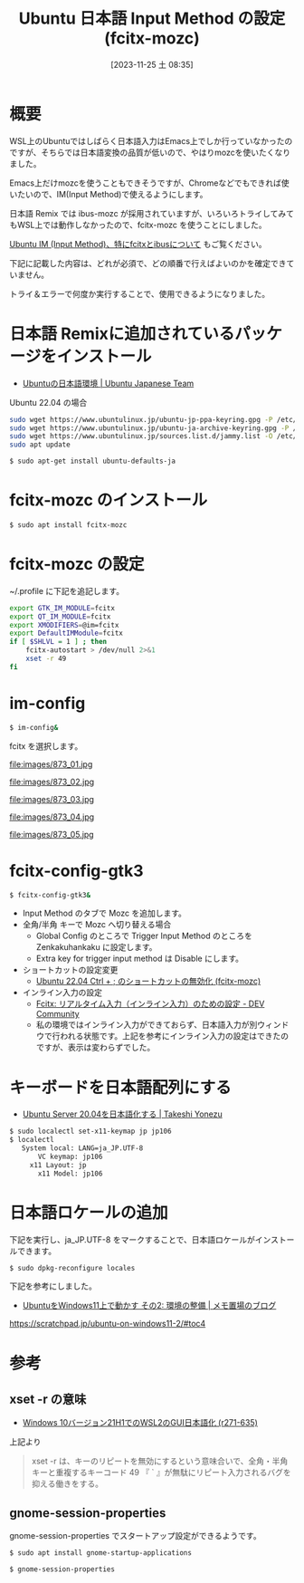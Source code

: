 #+BLOG: wurly-blog
#+POSTID: 866
#+ORG2BLOG:
#+DATE: [2023-11-25 土 08:35]
#+OPTIONS: toc:nil num:nil todo:nil pri:nil tags:nil ^:nil
#+CATEGORY: WSL, Ubuntu
#+TAGS: 
#+DESCRIPTION:
#+TITLE: Ubuntu 日本語 Input Method の設定 (fcitx-mozc)

* 概要

WSL上のUbuntuではしばらく日本語入力はEmacs上でしか行っていなかったのですが、そちらでは日本語変換の品質が低いので、やはりmozcを使いたくなりました。

Emacs上だけmozcを使うこともできそうですが、Chromeなどでもできれば使いたいので、IM(Input Method)で使えるようにします。

日本語 Remix では ibus-mozc が採用されていますが、いろいろトライしてみてもWSL上では動作しなかったので、fcitx-mozc を使うことにしました。

[[./?p=873][Ubuntu IM (Input Method)、特にfcitxとibusについて]] もご覧ください。

下記に記載した内容は、どれが必須で、どの順番で行えばよいのかを確定できていません。

トライ＆エラーで何度か実行することで、使用できるようになりました。

* 日本語 Remixに追加されているパッケージをインストール

 - [[https://www.ubuntulinux.jp/japanese][Ubuntuの日本語環境 | Ubuntu Japanese Team]]

Ubuntu 22.04 の場合

#+begin_src bash
sudo wget https://www.ubuntulinux.jp/ubuntu-jp-ppa-keyring.gpg -P /etc/apt/trusted.gpg.d/
sudo wget https://www.ubuntulinux.jp/ubuntu-ja-archive-keyring.gpg -P /etc/apt/trusted.gpg.d/
sudo wget https://www.ubuntulinux.jp/sources.list.d/jammy.list -O /etc/apt/sources.list.d/ubuntu-ja.list
sudo apt update
#+end_src

#+begin_src bash
$ sudo apt-get install ubuntu-defaults-ja
#+end_src

* fcitx-mozc のインストール

#+begin_src bash
$ sudo apt install fcitx-mozc
#+end_src

* fcitx-mozc の設定

~/.profile に下記を追記します。

#+begin_src bash
export GTK_IM_MODULE=fcitx
export QT_IM_MODULE=fcitx
export XMODIFIERS=@im=fcitx
export DefaultIMModule=fcitx
if [ $SHLVL = 1 ] ; then
    fcitx-autostart > /dev/null 2>&1
    xset -r 49
fi
#+end_src

* im-config

#+begin_src bash
$ im-config&
#+end_src

fcitx を選択します。

file:images/873_01.jpg

file:images/873_02.jpg

file:images/873_03.jpg

file:images/873_04.jpg

file:images/873_05.jpg

* fcitx-config-gtk3

#+begin_src bash
$ fcitx-config-gtk3&
#+end_src

 - Input Method のタブで Mozc を追加します。
 - 全角/半角 キーで Mozc へ切り替える場合
  - Global Config のところで Trigger Input Method のところを Zenkakuhankaku に設定します。
  - Extra key for trigger input method は Disable にします。
 - ショートカットの設定変更
  - [[./?p=471][Ubuntu 22.04 Ctrl + ; のショートカットの無効化 (fcitx-mozc)]]
 - インライン入力の設定
  - [[https://dev.to/nabbisen/fcitx--1n59][Fcitx: リアルタイム入力（インライン入力）のための設定 - DEV Community]]
  - 私の環境ではインライン入力ができておらず、日本語入力が別ウィンドウで行われる状態です。上記を参考にインライン入力の設定はできたのですが、表示は変わらずでした。

* キーボードを日本語配列にする

 - [[https://tkyonezu.com/os-linux-windows/ubuntu-server-20-04%E3%82%92%E6%97%A5%E6%9C%AC%E8%AA%9E%E5%8C%96%E3%81%99%E3%82%8B/][Ubuntu Server 20.04を日本語化する | Takeshi Yonezu]]

#+begin_src bash
$ sudo localectl set-x11-keymap jp jp106
$ localectl
   System local: LANG=ja_JP.UTF-8
       VC keymap: jp106
     x11 Layout: jp
       x11 Model: jp106
#+end_src

* 日本語ロケールの追加

下記を実行し、ja_JP.UTF-8 をマークすることで、日本語ロケールがインストールできます。

#+begin_src bash
$ sudo dpkg-reconfigure locales
#+end_src

下記を参考にしました。

 - [[https://scratchpad.jp/ubuntu-on-windows11-2/#toc4][UbuntuをWindows11上で動かす その2: 環境の整備 | メモ置場のブログ]]
https://scratchpad.jp/ubuntu-on-windows11-2/#toc4

* 参考

** xset -r の意味
 - [[https://netlog.jpn.org/r271-635/2021/08/windows10ver21h1_wsl2_gui_jp.html][Windows 10バージョン21H1でのWSL2のGUI日本語化 (r271-635)]]

上記より

#+begin_quote
xset -r は、キーのリピートを無効にするという意味合いで、全角・半角キーと重複するキーコード 49 『 ` 』が無駄にリピート入力されるバグを抑える働きをする。
#+end_quote

** gnome-session-properties

gnome-session-properties でスタートアップ設定ができるようです。

#+begin_src bash
$ sudo apt install gnome-startup-applications
#+end_src

#+begin_src bash
$ gnome-session-properties
#+end_src

# images/873_01.jpg http://cha.la.coocan.jp/wp/wp-content/uploads/2023/11/873_01-1.jpg
# images/873_02.jpg http://cha.la.coocan.jp/wp/wp-content/uploads/2023/11/873_02.jpg
# images/873_03.jpg http://cha.la.coocan.jp/wp/wp-content/uploads/2023/11/873_03.jpg
# images/873_04.jpg http://cha.la.coocan.jp/wp/wp-content/uploads/2023/11/873_04.jpg
# images/873_05.jpg http://cha.la.coocan.jp/wp/wp-content/uploads/2023/11/873_05.jpg
